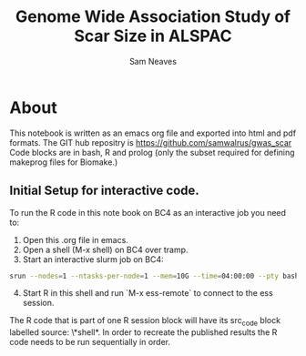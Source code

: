 #+TITLE: Genome Wide Association Study of Scar Size in ALSPAC
#+AUTHOR: Sam Neaves

* About

This notebook is written as an emacs org file and exported into html
and pdf formats. 
The GIT hub repositry is https://github.com/samwalrus/gwas_scar
Code blocks are in bash, R and prolog (only the subset required for
defining makeprog files for Biomake.)


** Initial Setup for interactive code.

To run the R code in this note book on BC4 as an interactive job you
need to:
1. Open this .org file in emacs.
2. Open a shell (M-x shell) on BC4 over tramp.
3. Start an interactive slurm job on BC4:
#+PROPERTY: header-args :eval never-export
#+BEGIN_SRC bash
srun --nodes=1 --ntasks-per-node=1 --mem=10G --time=04:00:00 --pty bash -i
#+END_src
4. [@4] Start R in this shell and run `M-x ess-remote` to connect to the
   ess session.

The R code that is part of one R session block will have its src_code
block labelled source: \*shell*. In order to recreate the published
results the R code needs to be run sequentially in order.



